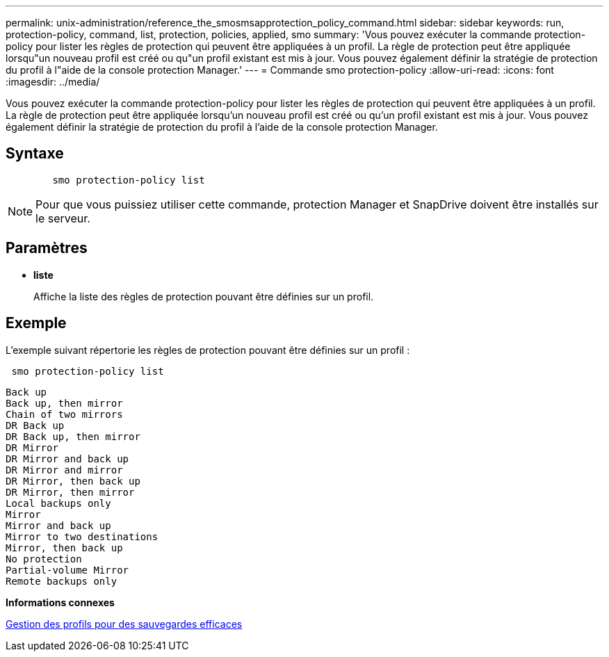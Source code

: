 ---
permalink: unix-administration/reference_the_smosmsapprotection_policy_command.html 
sidebar: sidebar 
keywords: run, protection-policy, command, list, protection, policies, applied, smo 
summary: 'Vous pouvez exécuter la commande protection-policy pour lister les règles de protection qui peuvent être appliquées à un profil. La règle de protection peut être appliquée lorsqu"un nouveau profil est créé ou qu"un profil existant est mis à jour. Vous pouvez également définir la stratégie de protection du profil à l"aide de la console protection Manager.' 
---
= Commande smo protection-policy
:allow-uri-read: 
:icons: font
:imagesdir: ../media/


[role="lead"]
Vous pouvez exécuter la commande protection-policy pour lister les règles de protection qui peuvent être appliquées à un profil. La règle de protection peut être appliquée lorsqu'un nouveau profil est créé ou qu'un profil existant est mis à jour. Vous pouvez également définir la stratégie de protection du profil à l'aide de la console protection Manager.



== Syntaxe

[listing]
----

        smo protection-policy list
----

NOTE: Pour que vous puissiez utiliser cette commande, protection Manager et SnapDrive doivent être installés sur le serveur.



== Paramètres

* *liste*
+
Affiche la liste des règles de protection pouvant être définies sur un profil.





== Exemple

L'exemple suivant répertorie les règles de protection pouvant être définies sur un profil :

[listing]
----
 smo protection-policy list
----
[listing]
----

Back up
Back up, then mirror
Chain of two mirrors
DR Back up
DR Back up, then mirror
DR Mirror
DR Mirror and back up
DR Mirror and mirror
DR Mirror, then back up
DR Mirror, then mirror
Local backups only
Mirror
Mirror and back up
Mirror to two destinations
Mirror, then back up
No protection
Partial-volume Mirror
Remote backups only
----
*Informations connexes*

xref:concept_managing_profiles_for_efficient_backups.adoc[Gestion des profils pour des sauvegardes efficaces]
